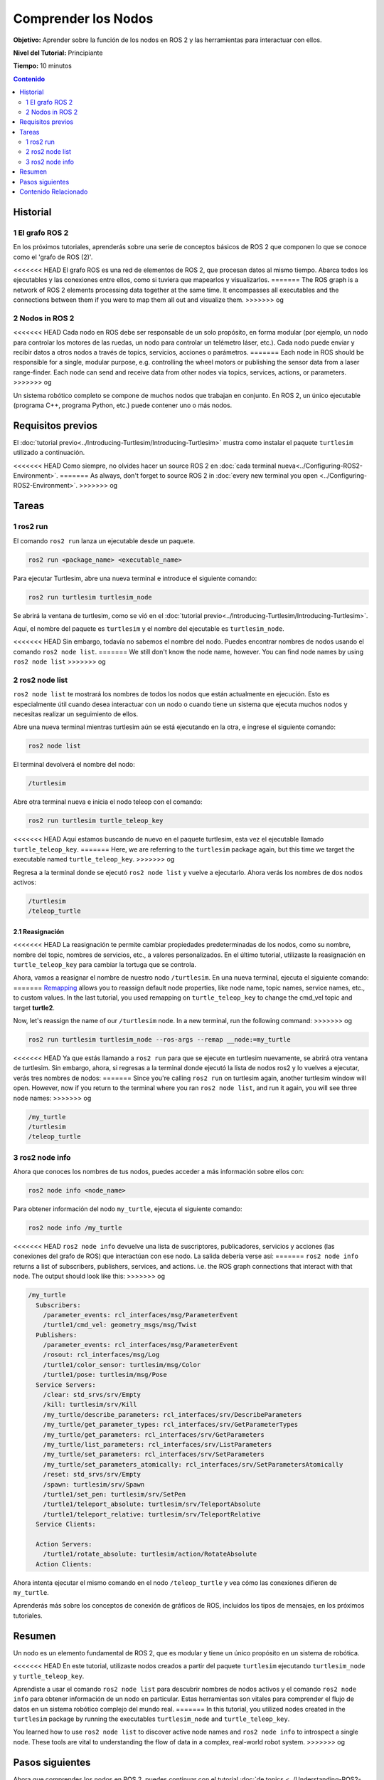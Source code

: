 .. redirect-from::

    Tutorials/Understanding-ROS2-Nodes

.. _ROS2Nodes:

Comprender los Nodos
====================

**Objetivo:** Aprender sobre la función de los nodos en ROS 2 y las herramientas para interactuar con ellos.

**Nivel del Tutorial:** Principiante

**Tiempo:** 10 minutos

.. contents:: Contenido
   :depth: 2
   :local:

Historial
---------

1 El grafo ROS 2
^^^^^^^^^^^^^^^^^

En los próximos tutoriales, aprenderás sobre una serie de conceptos básicos de ROS 2 que componen lo que se conoce como el 'grafo de ROS (2)'.

<<<<<<< HEAD
El grafo ROS es una red de elementos de ROS 2, que procesan datos al mismo tiempo.
Abarca todos los ejecutables y las conexiones entre ellos, como si tuviera que mapearlos y visualizarlos.
=======
The ROS graph is a network of ROS 2 elements processing data together at the same time.
It encompasses all executables and the connections between them if you were to map them all out and visualize them.
>>>>>>> og

2 Nodos in ROS 2
^^^^^^^^^^^^^^^^

<<<<<<< HEAD
Cada nodo en ROS debe ser responsable de un solo propósito, en forma modular (por ejemplo, un nodo para controlar los motores de las ruedas, un nodo para controlar un telémetro láser, etc.).
Cada nodo puede enviar y recibir datos a otros nodos a través de topics, servicios, acciones o parámetros.
=======
Each node in ROS should be responsible for a single, modular purpose, e.g. controlling the wheel motors or publishing the sensor data from a laser range-finder.
Each node can send and receive data from other nodes via topics, services, actions, or parameters.
>>>>>>> og

.. image:: images/Nodes-TopicandService.gif

Un sistema robótico completo se compone de muchos nodos que trabajan en conjunto.
En ROS 2, un único ejecutable (programa C++, programa Python, etc.) puede contener uno o más nodos.

Requisitos previos
------------------

El :doc:`tutorial previo<../Introducing-Turtlesim/Introducing-Turtlesim>` mustra como instalar el paquete ``turtlesim`` utilizado a continuación.

<<<<<<< HEAD
Como siempre, no olvides hacer un source ROS 2 en :doc:`cada terminal nueva<../Configuring-ROS2-Environment>`.
=======
As always, don't forget to source ROS 2 in :doc:`every new terminal you open <../Configuring-ROS2-Environment>`.
>>>>>>> og

Tareas
------

1 ros2 run
^^^^^^^^^^

El comando ``ros2 run`` lanza un ejecutable desde un paquete.

.. code-block:: console

    ros2 run <package_name> <executable_name>

Para ejecutar Turtlesim, abre una nueva terminal e introduce el siguiente comando:

.. code-block:: console

    ros2 run turtlesim turtlesim_node

Se abrirá la ventana de turtlesim, como se vió en el :doc:`tutorial previo<../Introducing-Turtlesim/Introducing-Turtlesim>`.

Aquí, el nombre del paquete es ``turtlesim`` y el nombre del ejecutable es ``turtlesim_node``.

<<<<<<< HEAD
Sin embargo, todavía no sabemos el nombre del nodo.
Puedes encontrar nombres de nodos usando el comando ``ros2 node list``.
=======
We still don't know the node name, however.
You can find node names by using ``ros2 node list``
>>>>>>> og

2 ros2 node list
^^^^^^^^^^^^^^^^

``ros2 node list`` te mostrará los nombres de todos los nodos que están actualmente en ejecución.
Esto es especialmente útil cuando desea interactuar con un nodo o cuando tiene un sistema que ejecuta muchos nodos y necesitas realizar un seguimiento de ellos.

Abre una nueva terminal mientras turtlesim aún se está ejecutando en la otra, e ingrese el siguiente comando:

.. code-block:: console

    ros2 node list

El terminal devolverá el nombre del nodo:

.. code-block:: console

  /turtlesim

Abre otra terminal nueva e inicia el nodo teleop con el comando:

.. code-block:: console

    ros2 run turtlesim turtle_teleop_key

<<<<<<< HEAD
Aquí estamos buscando de nuevo en el paquete turtlesim, esta vez el ejecutable llamado ``turtle_teleop_key``.
=======
Here, we are referring to the ``turtlesim`` package again, but this time we target the executable named ``turtle_teleop_key``.
>>>>>>> og

Regresa a la terminal donde se ejecutó ``ros2 node list`` y vuelve a ejecutarlo.
Ahora verás los nombres de dos nodos activos:

.. code-block:: console

  /turtlesim
  /teleop_turtle

2.1 Reasignación
~~~~~~~~~~~~~~~~

<<<<<<< HEAD
La reasignación te permite cambiar propiedades predeterminadas de los nodos, como su nombre, nombre del topic, nombres de servicios, etc., a valores personalizados.
En el último tutorial, utilizaste la reasignación en ``turtle_teleop_key`` para cambiar la tortuga que se controla.

Ahora, vamos a reasignar el nombre de nuestro nodo ``/turtlesim``.
En una nueva terminal, ejecuta el siguiente comando:
=======
`Remapping <https://design.ros2.org/articles/ros_command_line_arguments.html#name-remapping-rules>`__ allows you to reassign default node properties, like node name, topic names, service names, etc., to custom values.
In the last tutorial, you used remapping on ``turtle_teleop_key`` to change the cmd_vel topic and target **turtle2**.

Now, let's reassign the name of our ``/turtlesim`` node.
In a new terminal, run the following command:
>>>>>>> og

.. code-block:: console

  ros2 run turtlesim turtlesim_node --ros-args --remap __node:=my_turtle

<<<<<<< HEAD
Ya que estás llamando a ``ros2 run`` para que se ejecute en turtlesim nuevamente, se abrirá otra ventana de turtlesim.
Sin embargo, ahora, si regresas a la terminal donde ejecutó la lista de nodos ros2 y lo vuelves a ejecutar, verás tres nombres de nodos:
=======
Since you're calling ``ros2 run`` on turtlesim again, another turtlesim window will open.
However, now if you return to the terminal where you ran ``ros2 node list``, and run it again, you will see three node names:
>>>>>>> og

.. code-block:: console

    /my_turtle
    /turtlesim
    /teleop_turtle

3 ros2 node info
^^^^^^^^^^^^^^^^

Ahora que conoces los nombres de tus nodos, puedes acceder a más información sobre ellos con:

.. code-block:: console

    ros2 node info <node_name>

Para obtener información del nodo ``my_turtle``, ejecuta el siguiente comando:

.. code-block:: console

    ros2 node info /my_turtle

<<<<<<< HEAD
``ros2 node info`` devuelve una lista de suscriptores, publicadores, servicios y acciones (las conexiones del grafo de ROS) que interactúan con ese nodo.
La salida debería verse así:
=======
``ros2 node info`` returns a list of subscribers, publishers, services, and actions. i.e. the ROS graph connections that interact with that node.
The output should look like this:
>>>>>>> og

.. code-block:: console

  /my_turtle
    Subscribers:
      /parameter_events: rcl_interfaces/msg/ParameterEvent
      /turtle1/cmd_vel: geometry_msgs/msg/Twist
    Publishers:
      /parameter_events: rcl_interfaces/msg/ParameterEvent
      /rosout: rcl_interfaces/msg/Log
      /turtle1/color_sensor: turtlesim/msg/Color
      /turtle1/pose: turtlesim/msg/Pose
    Service Servers:
      /clear: std_srvs/srv/Empty
      /kill: turtlesim/srv/Kill
      /my_turtle/describe_parameters: rcl_interfaces/srv/DescribeParameters
      /my_turtle/get_parameter_types: rcl_interfaces/srv/GetParameterTypes
      /my_turtle/get_parameters: rcl_interfaces/srv/GetParameters
      /my_turtle/list_parameters: rcl_interfaces/srv/ListParameters
      /my_turtle/set_parameters: rcl_interfaces/srv/SetParameters
      /my_turtle/set_parameters_atomically: rcl_interfaces/srv/SetParametersAtomically
      /reset: std_srvs/srv/Empty
      /spawn: turtlesim/srv/Spawn
      /turtle1/set_pen: turtlesim/srv/SetPen
      /turtle1/teleport_absolute: turtlesim/srv/TeleportAbsolute
      /turtle1/teleport_relative: turtlesim/srv/TeleportRelative
    Service Clients:

    Action Servers:
      /turtle1/rotate_absolute: turtlesim/action/RotateAbsolute
    Action Clients:

Ahora intenta ejecutar el mismo comando en el nodo ``/teleop_turtle`` y vea cómo las conexiones difieren de ``my_turtle``.

Aprenderás más sobre los conceptos de conexión de gráficos de ROS, incluidos los tipos de mensajes, en los próximos tutoriales.

Resumen
-------

Un nodo es un elemento fundamental de ROS 2, que es modular y tiene un único propósito en un sistema de robótica.

<<<<<<< HEAD
En este tutorial, utilizaste nodos creados a partir del paquete ``turtlesim`` ejecutando ``turtlesim_node`` y ``turtle_teleop_key``.

Aprendiste a usar el comando ``ros2 node list`` para descubrir nombres de nodos activos y el comando ``ros2 node info`` para obtener información de un nodo en particular.
Estas herramientas son vitales para comprender el flujo de datos en un sistema robótico complejo del mundo real.
=======
In this tutorial, you utilized nodes created in the ``turtlesim`` package by running the executables ``turtlesim_node`` and ``turtle_teleop_key``.

You learned how to use ``ros2 node list`` to discover active node names and ``ros2 node info`` to introspect a single node.
These tools are vital to understanding the flow of data in a complex, real-world robot system.
>>>>>>> og

Pasos siguientes
----------------

Ahora que comprendes los nodos en ROS 2, puedes continuar con el tutorial :doc:`de topics <../Understanding-ROS2-Topics/Understanding-ROS2-Topics>`.
Los topics son uno de los tipos de comunicación que conecta los nodos.

Contenido Relacionado
---------------------

La página :doc:`../../../Concepts` agrega más detalles al concepto de nodos.
